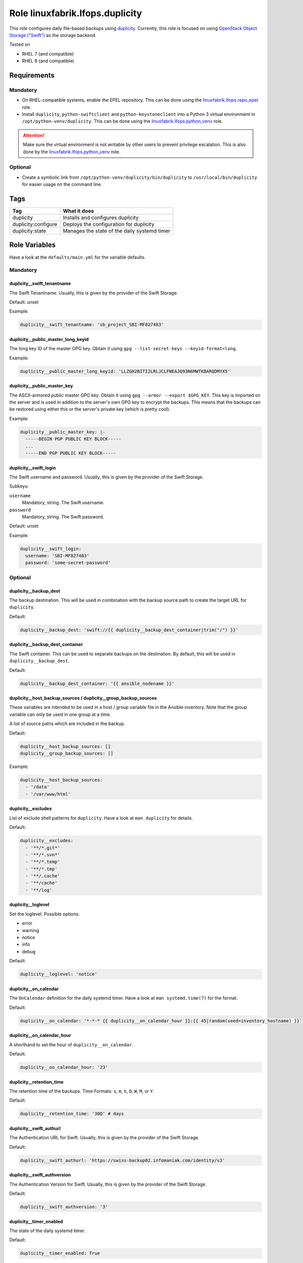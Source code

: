 Role linuxfabrik.lfops.duplicity
================================

This role configures daily file-based backups using `duplicity <https://duplicity.gitlab.io/>`_. Currently, this role is focused on using `OpenStack Object Storage ("Swift") <https://wiki.openstack.org/wiki/Swift>`_ as the storage backend.

Tested on

* RHEL 7 (and compatible)
* RHEL 8 (and compatible)


Requirements
------------


Mandatory
~~~~~~~~~

* On RHEL-compatible systems, enable the EPEL repository. This can be done using the `linuxfabrik.lfops.repo_epel <https://github.com/Linuxfabrik/lfops/tree/main/roles/repo_epel>`_ role.
* Install ``duplicity``, ``python-swiftclient`` and ``python-keystoneclient`` into a Python 3 virtual environment in ``/opt/python-venv/duplicity``. This can be done using the `linuxfabrik.lfops.python_venv <https://github.com/Linuxfabrik/lfops/tree/main/roles/python_venv>`_ role.

.. attention::

    Make sure the virtual environment is not writable by other users to prevent privilege escalation. This is also done by the `linuxfabrik.lfops.python_venv <https://github.com/Linuxfabrik/lfops/tree/main/roles/python_venv>`_ role.


Optional
~~~~~~~~

* Create a symbolic link from ``/opt/python-venv/duplicity/bin/duplicity`` to ``/usr/local/bin/duplicity`` for easier usage on the command line.


Tags
----

.. csv-table::
    :header-rows: 1

    Tag,                       What it does
    duplicity,                 "Installs and configures duplicity"
    duplicity:configure,       "Deploys the configuration for duplicity"
    duplicity:state,           "Manages the state of the daily systemd timer"


Role Variables
--------------

Have a look at the ``defaults/main.yml`` for the variable defaults.


Mandatory
~~~~~~~~~


duplicity__swift_tenantname
^^^^^^^^^^^^^^^^^^^^^^^^^^^

The Swift Tenantname. Usually, this is given by the provider of the Swift Storage.

Default: unset

Example:

.. code-block:: yaml

    duplicity__swift_tenantname: 'sb_project_SBI-MF827483'


duplicity__public_master_long_keyid
^^^^^^^^^^^^^^^^^^^^^^^^^^^^^^^^^^^

The long key ID of the master GPG key. Obtain it using ``gpg --list-secret-keys --keyid-format=long``.

Example:

.. code-block:: yaml

    duplicity__public_master_long_keyid: 'LLZGH2BITI2LRLJCLFWEAJQ93N6MWTKBARQDMYX5'


duplicity__public_master_key
^^^^^^^^^^^^^^^^^^^^^^^^^^^^

The ASCII-armored public master GPG key. Obtain it using ``gpg --armor --export $GPG_KEY``. This key is imported on the server and is used in addition to the server's own GPG key to encrypt the backups. This means that the backups can be restored using either this or the server's private key (which is pretty cool).

Example:

.. code-block:: yaml

    duplicity__public_master_key: |-
      -----BEGIN PGP PUBLIC KEY BLOCK-----
      ...
      -----END PGP PUBLIC KEY BLOCK-----


duplicity__swift_login
^^^^^^^^^^^^^^^^^^^^^^

The Swift username and password. Usually, this is given by the provider of the Swift Storage.

Subkeys:

``username``
    Mandatory, string.
    The Swift username.

``password``
    Mandatory, string.
    The Swift password.

Default: unset

Example:

.. code-block:: yaml

    duplicity__swift_login:
      username: 'SBI-MF827483'
      password: 'some-secret-password'


Optional
~~~~~~~~


duplicity__backup_dest
^^^^^^^^^^^^^^^^^^^^^^

The backup destination. This will be used in combination with the backup source path to create the target URL for ``duplicity``.

Default:

.. code-block:: yaml

    duplicity__backup_dest: 'swift://{{ duplicity__backup_dest_container|trim("/") }}'


duplicity__backup_dest_container
^^^^^^^^^^^^^^^^^^^^^^^^^^^^^^^^

The Swift container. This can be used to separate backups on the destination. By default, this will be used in ``duplicity__backup_dest``.

Default:

.. code-block:: yaml

    duplicity__backup_dest_container: '{{ ansible_nodename }}'


duplicity__host_backup_sources / duplicity__group_backup_sources
^^^^^^^^^^^^^^^^^^^^^^^^^^^^^^^^^^^^^^^^^^^^^^^^^^^^^^^^^^^^^^^^

These variables are intended to be used in a host / group variable file in the Ansible inventory. Note that the group variable can only be used in one group at a time.

A list of source paths which are included in the backup.

Default:

.. code-block:: yaml

    duplicity__host_backup_sources: []
    duplicity__group_backup_sources: []

Example:

.. code-block:: yaml

    duplicity__host_backup_sources:
      - '/data'
      - '/var/www/html'


duplicity__excludes
^^^^^^^^^^^^^^^^^^^

List of exclude shell patterns for ``duplicity``. Have a look at ``man duplicity`` for details.

Default:

.. code-block:: yaml

    duplicity__excludes:
      - '**/*.git*'
      - '**/*.svn*'
      - '**/*.temp'
      - '**/*.tmp'
      - '**/.cache'
      - '**/cache'
      - '**/log'


duplicity__loglevel
^^^^^^^^^^^^^^^^^^^

Set the loglevel. Possible options:

* error
* warning
* notice
* info
* debug

Default:

.. code-block:: yaml

    duplicity__loglevel: 'notice'


duplicity__on_calendar
^^^^^^^^^^^^^^^^^^^^^^

The ``OnCalendar`` definition for the daily systemd timer. Have a look at ``man systemd.time(7)`` for the format.

Default:

.. code-block:: yaml

    duplicity__on_calendar: '*-*-* {{ duplicity__on_calendar_hour }}:{{ 45|random(seed=inventory_hostname) }}'


duplicity__on_calendar_hour
^^^^^^^^^^^^^^^^^^^^^^^^^^^

A shorthand to set the hour of ``duplicity__on_calendar``.

Default:

.. code-block:: yaml

    duplicity__on_calendar_hour: '23'


duplicity__retention_time
^^^^^^^^^^^^^^^^^^^^^^^^^

The retention time of the backups. Time Formats: ``s``, ``m``, ``h``, ``D``, ``W``, ``M``, or ``Y``.

Default:

.. code-block:: yaml

    duplicity__retention_time: '30D' # days


duplicity__swift_authurl
^^^^^^^^^^^^^^^^^^^^^^^^

The Authentication URL for Swift. Usually, this is given by the provider of the Swift Storage.

Default:

.. code-block:: yaml

    duplicity__swift_authurl: 'https://swiss-backup02.infomaniak.com/identity/v3'


duplicity__swift_authversion
^^^^^^^^^^^^^^^^^^^^^^^^^^^^

The Authentication Version for Swift. Usually, this is given by the provider of the Swift Storage.

Default:

.. code-block:: yaml

    duplicity__swift_authversion: '3'


duplicity__timer_enabled
^^^^^^^^^^^^^^^^^^^^^^^^

The state of the daily systemd timer.

Default:

.. code-block:: yaml

    duplicity__timer_enabled: True


License
-------

The Unlicense, see `LICENSE file <https://unlicense.org/>`_.


Author Information
------------------

`Linuxfabrik GmbH, Zurich <https://www.linuxfabrik.ch>`_
